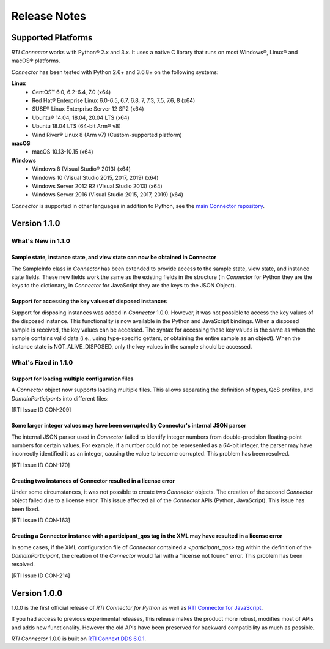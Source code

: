 ﻿.. include:: vars.rst

.. _section-release-notes:

Release Notes
=============

Supported Platforms
~~~~~~~~~~~~~~~~~~~

*RTI Connector* works with Python® 2.x and 3.x. It uses a native C library that
runs on most Windows®, Linux® and macOS® platforms.

*Connector* has been tested with Python 2.6+ and 3.6.8+ on the following systems:
     
**Linux**
  * CentOS™ 6.0, 6.2-6.4, 7.0 (x64)
  * Red Hat® Enterprise Linux 6.0-6.5, 6.7, 6.8, 7, 7.3, 7.5, 7.6, 8  (x64)
  * SUSE® Linux Enterprise Server 12 SP2  (x64)
  * Ubuntu® 14.04, 18.04, 20.04 LTS (x64)
  * Ubuntu 18.04 LTS (64-bit Arm® v8)
  * Wind River® Linux 8 (Arm v7) (Custom-supported platform)
    
**macOS**  
  * macOS 10.13-10.15 (x64)
    
**Windows**    
  * Windows 8 (Visual Studio® 2013) (x64)
  * Windows 10 (Visual Studio 2015, 2017, 2019) (x64)
  * Windows Server 2012 R2 (Visual Studio 2013) (x64)
  * Windows Server 2016 (Visual Studio 2015, 2017, 2019) (x64)

*Connector* is supported in other languages in addition to Python, see the 
`main Connector
repository <https://github.com/rticommunity/rticonnextdds-connector>`__.

Version 1.1.0
~~~~~~~~~~~~~

What's New in 1.1.0
^^^^^^^^^^^^^^^^^^^

Sample state, instance state, and view state can now be obtained in Connector
"""""""""""""""""""""""""""""""""""""""""""""""""""""""""""""""""""""""""""""
.. CON-177 

The SampleInfo class in *Connector* has been extended to provide access to the
sample state, view state, and instance state fields. These new fields work the
same as the existing fields in the structure (in *Connector* for Python they are
the keys to the dictionary, in *Connector* for JavaScript they are the keys to the
JSON Object).


Support for accessing the key values of disposed instances
""""""""""""""""""""""""""""""""""""""""""""""""""""""""""
.. CON-188 

Support for disposing instances was added in *Connector* 1.0.0.
However, it was not possible to access the key values of the disposed instance.
This functionality is now available in the Python and JavaScript bindings.
When a disposed sample is received, the key values can be accessed.
The syntax for accessing these key values is the same as when the sample
contains valid data (i.e., using type-specific getters, or obtaining the entire
sample as an object). When the instance state is NOT_ALIVE_DISPOSED, only the
key values in the sample should be accessed.


What's Fixed in 1.1.0
^^^^^^^^^^^^^^^^^^^^^

Support for loading multiple configuration files
""""""""""""""""""""""""""""""""""""""""""""""""

A *Connector* object now supports loading multiple files. This allows separating
the definition of types, QoS profiles, and *DomainParticipants* into different
files:

.. testcode::

  c = rti.Connector("my_profiles.xml;my_types.xml;my_participants.xml", configName)

[RTI Issue ID CON-209]

Some larger integer values may have been corrupted by Connector's internal JSON parser
""""""""""""""""""""""""""""""""""""""""""""""""""""""""""""""""""""""""""""""""""""""

The internal JSON parser used in *Connector* failed to identify integer numbers
from double-precision floating-point numbers for certain values.
For example, if a number could not be represented as a 64-bit integer, the
parser may have incorrectly identified it as an integer, causing the value to
become corrupted. This problem has been resolved.

[RTI Issue ID CON-170]

Creating two instances of Connector resulted in a license error
"""""""""""""""""""""""""""""""""""""""""""""""""""""""""""""""

Under some circumstances, it was not possible to create two *Connector* objects.
The creation of the second *Connector* object failed due to a license error.
This issue affected all of the *Connector* APIs (Python, JavaScript).
This issue has been fixed.

[RTI Issue ID CON-163]

Creating a Connector instance with a participant_qos tag in the XML may have resulted in a license error
""""""""""""""""""""""""""""""""""""""""""""""""""""""""""""""""""""""""""""""""""""""""""""""""""""""""

In some cases, if the XML configuration file of *Connector* contained a
`<participant_qos>` tag within the definition of the *DomainParticipant*,
the creation of the *Connector* would fail with a "license not found" error.
This problem has been resolved.

[RTI Issue ID CON-214]

Version 1.0.0
~~~~~~~~~~~~~

1.0.0 is the first official release of *RTI Connector for Python* as well as
`RTI Connector for JavaScript <https://community.rti.com/static/documentation/connector/1.0.0/api/javascript/index.html>`__.

If you had access to previous experimental releases, this release makes the product
more robust, modifies most of APIs and adds new functionality. However the old 
APIs have been preserved for backward compatibility as much as possible.

*RTI Connector* 1.0.0 is built on `RTI Connext DDS 6.0.1 <https://community.rti.com/documentation/rti-connext-dds-601>`__.
